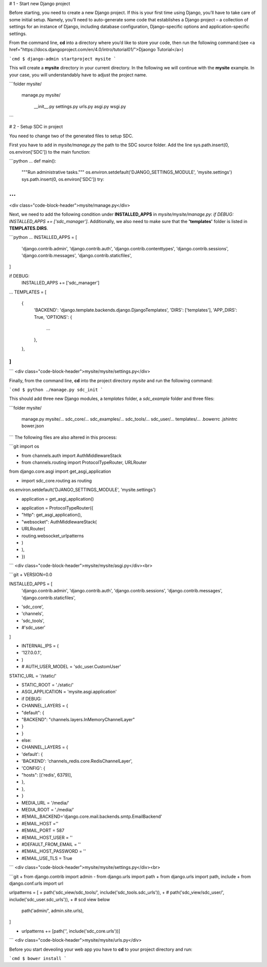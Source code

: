 # 1 - Start new Django project



Before starting, you need to create a new Django project.  If this is your first time using Django, you’ll have to take care of some initial setup. Namely, you’ll need to auto-generate some code that establishes a Django project – a collection of settings for an instance of Django, including database configuration, Django-specific options and application-specific settings.

From the command line, **cd** into a directory where you’d like to store your code, then run the following command:(see <a href="https://docs.djangoproject.com/en/4.0/intro/tutorial01/">Djaongo Tutorial</a>)

```cmd
$ django-admin startproject mysite
```

This will create a **mysite** directory in your current directory. In the following we will continue with the **mysite** example. In your case, you will understandably have to adjust the project name.

```folder
mysite/
    manage.py
    mysite/
        __init__.py
        settings.py
        urls.py
        asgi.py
        wsgi.py
```

# 2 - Setup SDC in project

You need to change two of the generated files to setup SDC.

First you have to add in *mysite/manage.py* the path to the SDC source folder. Add the line  sys.path.insert(0, os.environ['SDC']) to the main function:

```python
...
def main():
    """Run administrative tasks."""
    os.environ.setdefault('DJANGO_SETTINGS_MODULE', 'mysite.settings')
    sys.path.insert(0, os.environ['SDC'])
    try:
...
```
<div class="code-block-header">mysite/manage.py</div>

Next, we need to add the following condition under **INSTALLED_APPS** in *mysite/mysite/manage.py*:  *if DEBUG: INSTALLED_APPS += ['sdc_manager']*. Additionally, we also need to make sure that the **'templates'** folder is listed in **TEMPLATES.DIRS**.

```python
...
INSTALLED_APPS = [
    'django.contrib.admin',
    'django.contrib.auth',
    'django.contrib.contenttypes',
    'django.contrib.sessions',
    'django.contrib.messages',
    'django.contrib.staticfiles',
]

if DEBUG:
    INSTALLED_APPS += ['sdc_manager']
...
TEMPLATES = [
    {
        'BACKEND': 'django.template.backends.django.DjangoTemplates',
        'DIRS': ['templates'],
        'APP_DIRS': True,
        'OPTIONS': {
          ...
        },
    },
]
...
```
<div class="code-block-header">mysite/mysite/settings.py</div>

Finally, from the command line, **cd** into the project directory *mysite* and run the following command:

```cmd
$ python ./manage.py sdc_init
```

This should add three new Django modules, a *templates* folder, a *sdc_example* folder and three files:

```folder
mysite/
    manage.py
    mysite/...
    sdc_core/...
    sdc_examples/...
    sdc_tools/...
    sdc_user/...
    templates/...
    .bowerrc
    .jshintrc
    bower.json
```
The following files are also altered in this process:

```git
import os

+ from channels.auth import AuthMiddlewareStack
+ from channels.routing import ProtocolTypeRouter, URLRouter
from django.core.asgi import get_asgi_application

+ import sdc_core.routing as routing

os.environ.setdefault('DJANGO_SETTINGS_MODULE', 'mysite.settings')

- application = get_asgi_application()

+ application = ProtocolTypeRouter({
+     "http": get_asgi_application(),
+     "websocket": AuthMiddlewareStack(
+         URLRouter(
+             routing.websocket_urlpatterns
+         )
+     ),
+ })
```
<div class="code-block-header">mysite/mysite/asgi.py</div><br>

```git
+ VERSION=0.0

INSTALLED_APPS = [
    'django.contrib.admin',
    'django.contrib.auth',
    'django.contrib.sessions',
    'django.contrib.messages',
    'django.contrib.staticfiles',
+    'sdc_core',
+    'channels',
+     'sdc_tools',
+     #'sdc_user'
]

+ INTERNAL_IPS = (
+     '127.0.0.1',
+ )


+ # AUTH_USER_MODEL = 'sdc_user.CustomUser'

STATIC_URL = '/static/'

+ STATIC_ROOT = './static/'

+ ASGI_APPLICATION = 'mysite.asgi.application'

+ if DEBUG:
+     CHANNEL_LAYERS = {
+         "default": {
+             "BACKEND": "channels.layers.InMemoryChannelLayer"
+         }
+     }
+ else:
+     CHANNEL_LAYERS = {
+         'default': {
+             'BACKEND': 'channels_redis.core.RedisChannelLayer',
+             'CONFIG': {
+                 "hosts": [('redis', 6379)],
+             },
+         },
+     }

+ MEDIA_URL = '/media/'
+ MEDIA_ROOT = './media/'

+ #EMAIL_BACKEND='django.core.mail.backends.smtp.EmailBackend'
+ #EMAIL_HOST =''
+ #EMAIL_PORT = 587
+ #EMAIL_HOST_USER = ''
+ #DEFAULT_FROM_EMAIL = ''
+ #EMAIL_HOST_PASSWORD = ''
+ #EMAIL_USE_TLS = True
```
<div class="code-block-header">mysite/mysite/settings.py</div><br>

```git
+ from django.contrib import admin
- from django.urls import path
+ from django.urls import path, include
+ from django.conf.urls import url

urlpatterns = [
+   path('sdc_view/sdc_tools/', include('sdc_tools.sdc_urls')),
+   # path('sdc_view/sdc_user/', include('sdc_user.sdc_urls')),
+   # scd view below

    path('admin/', admin.site.urls),
]

+ urlpatterns += [path('', include('sdc_core.urls'))]
```
<div class="code-block-header">mysite/mysite/urls.py</div>

Before you start deveoling your web app you have to **cd** to your project directory and run:

```cmd
$ bower install
```